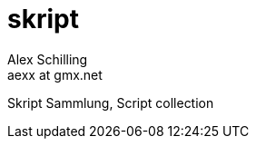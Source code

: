 skript
======
:Author:    Alex Schilling
:Email:     aexx at gmx.net

Skript Sammlung, Script collection




